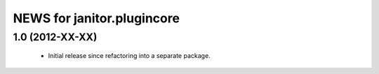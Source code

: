============================
NEWS for janitor.plugincore
============================

1.0 (2012-XX-XX)
================
 * Initial release since refactoring into a separate package.
